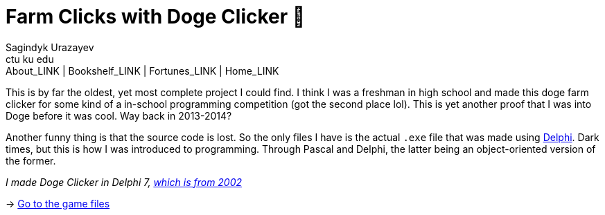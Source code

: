 = Farm Clicks with Doge Clicker 🐶
Sagindyk Urazayev <ctu ku edu>
About_LINK | Bookshelf_LINK | Fortunes_LINK | Home_LINK
:toc: left
:toc-title: Table of Adventures ⛵
:nofooter:
:experimental:

This is by far the oldest, yet most complete project I could find. I
think I was a freshman in high school and made this doge farm clicker
for some kind of a in-school programming competition (got the second
place lol). This is yet another proof that I was into Doge before it was
cool. Way back in 2013-2014?

Another funny thing is that the source code is lost. So the only files I
have is the actual `.exe` file that was made using
https://en.wikipedia.org/wiki/Delphi_(software)[Delphi]. Dark times, but
this is how I was introduced to programming. Through Pascal and Delphi,
the latter being an object-oriented version of the former.

_I made Doge Clicker in Delphi 7,
https://delphi.embarcadero.com/project/delphi-7/[which is from 2002]_

-> https://github.com/thecsw/Doge-Clicker[Go to the game files]
